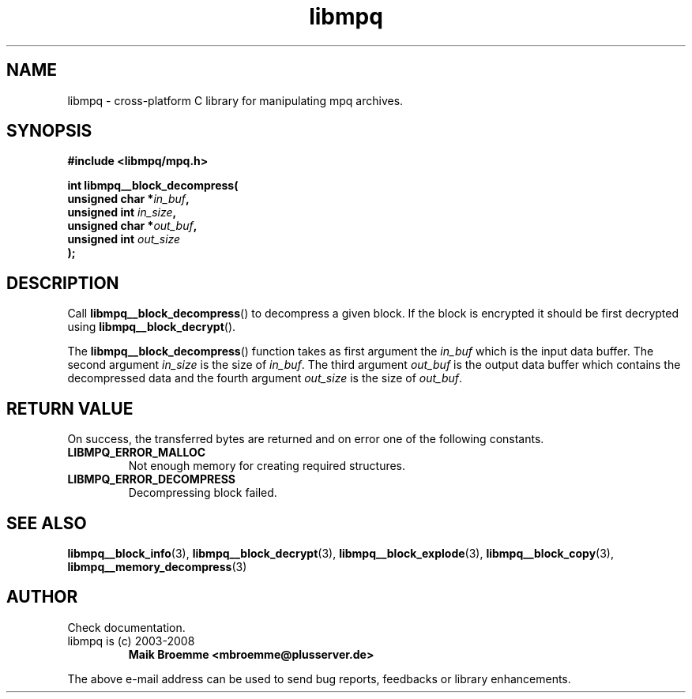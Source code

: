 .\" Copyright (c) 2003-2008 Maik Broemme <mbroemme@plusserver.de>
.\"
.\" This is free documentation; you can redistribute it and/or
.\" modify it under the terms of the GNU General Public License as
.\" published by the Free Software Foundation; either version 2 of
.\" the License, or (at your option) any later version.
.\"
.\" The GNU General Public License's references to "object code"
.\" and "executables" are to be interpreted as the output of any
.\" document formatting or typesetting system, including
.\" intermediate and printed output.
.\"
.\" This manual is distributed in the hope that it will be useful,
.\" but WITHOUT ANY WARRANTY; without even the implied warranty of
.\" MERCHANTABILITY or FITNESS FOR A PARTICULAR PURPOSE.  See the
.\" GNU General Public License for more details.
.\"
.\" You should have received a copy of the GNU General Public
.\" License along with this manual; if not, write to the Free
.\" Software Foundation, Inc., 59 Temple Place, Suite 330, Boston, MA 02111,
.\" USA.
.TH libmpq 3 2008-03-31 "The MoPaQ archive library"
.SH NAME
libmpq \- cross-platform C library for manipulating mpq archives.
.SH SYNOPSIS
.nf
.B
#include <libmpq/mpq.h>
.sp
.BI "int libmpq__block_decompress("
.BI "        unsigned char *" "in_buf",
.BI "        unsigned int   " "in_size",
.BI "        unsigned char *" "out_buf",
.BI "        unsigned int   " "out_size"
.BI ");"
.fi
.SH DESCRIPTION
.PP
Call \fBlibmpq__block_decompress\fP() to decompress a given block. If the block is encrypted it should be first decrypted using \fPlibmpq__block_decrypt\fP().
.LP
The \fBlibmpq__block_decompress\fP() function takes as first argument the \fIin_buf\fP which is the input data buffer. The second argument \fIin_size\fP is the size of \fIin_buf\fP. The third argument \fIout_buf\fP is the output data buffer which contains the decompressed data and the fourth argument \fIout_size\fP is the size of \fIout_buf\fP.
.SH RETURN VALUE
On success, the transferred bytes are returned and on error one of the following constants.
.TP
.B LIBMPQ_ERROR_MALLOC
Not enough memory for creating required structures.
.TP
.B LIBMPQ_ERROR_DECOMPRESS
Decompressing block failed.
.SH SEE ALSO
.BR libmpq__block_info (3),
.BR libmpq__block_decrypt (3),
.BR libmpq__block_explode (3),
.BR libmpq__block_copy (3),
.BR libmpq__memory_decompress (3)
.SH AUTHOR
Check documentation.
.TP
libmpq is (c) 2003-2008
.B Maik Broemme <mbroemme@plusserver.de>
.PP
The above e-mail address can be used to send bug reports, feedbacks or library enhancements.
